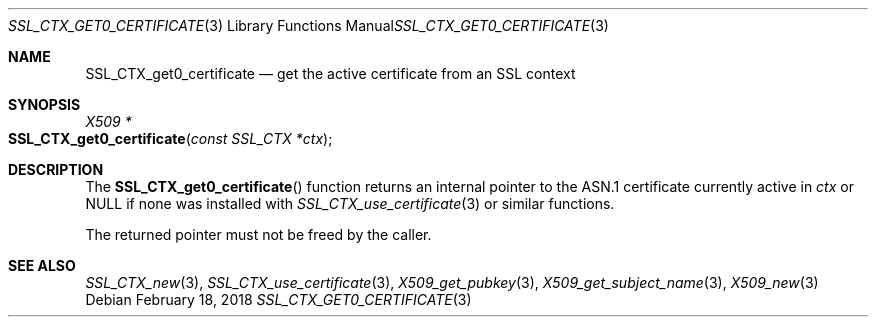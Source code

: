 .\" $OpenBSD: SSL_CTX_get0_certificate.3,v 1.1 2018/02/18 22:18:59 schwarze Exp $
.\"
.\" Copyright (c) 2018 Ingo Schwarze <schwarze@openbsd.org>
.\"
.\" Permission to use, copy, modify, and distribute this software for any
.\" purpose with or without fee is hereby granted, provided that the above
.\" copyright notice and this permission notice appear in all copies.
.\"
.\" THE SOFTWARE IS PROVIDED "AS IS" AND THE AUTHOR DISCLAIMS ALL WARRANTIES
.\" WITH REGARD TO THIS SOFTWARE INCLUDING ALL IMPLIED WARRANTIES OF
.\" MERCHANTABILITY AND FITNESS. IN NO EVENT SHALL THE AUTHOR BE LIABLE FOR
.\" ANY SPECIAL, DIRECT, INDIRECT, OR CONSEQUENTIAL DAMAGES OR ANY DAMAGES
.\" WHATSOEVER RESULTING FROM LOSS OF USE, DATA OR PROFITS, WHETHER IN AN
.\" ACTION OF CONTRACT, NEGLIGENCE OR OTHER TORTIOUS ACTION, ARISING OUT OF
.\" OR IN CONNECTION WITH THE USE OR PERFORMANCE OF THIS SOFTWARE.
.\"
.Dd $Mdocdate: February 18 2018 $
.Dt SSL_CTX_GET0_CERTIFICATE 3
.Os
.Sh NAME
.Nm SSL_CTX_get0_certificate
.Nd get the active certificate from an SSL context
.Sh SYNOPSIS
.Ft X509 *
.Fo SSL_CTX_get0_certificate
.Fa "const SSL_CTX *ctx"
.Fc
.Sh DESCRIPTION
The
.Fn SSL_CTX_get0_certificate
function returns an internal pointer
to the ASN.1 certificate currently active in
.Fa ctx
or
.Dv NULL
if none was installed with
.Xr SSL_CTX_use_certificate 3
or similar functions.
.Pp
The returned pointer must not be freed by the caller.
.Sh SEE ALSO
.Xr SSL_CTX_new 3 ,
.Xr SSL_CTX_use_certificate 3 ,
.Xr X509_get_pubkey 3 ,
.Xr X509_get_subject_name 3 ,
.Xr X509_new 3
